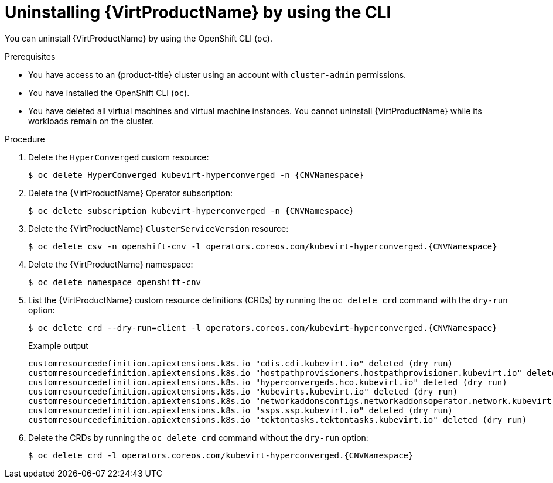 // Module included in the following assemblies:
//
// * virt/install/uninstalling-virt.adoc

:_mod-docs-content-type: PROCEDURE
[id="virt-deleting-virt-cli_{context}"]
= Uninstalling {VirtProductName} by using the CLI

You can uninstall {VirtProductName} by using the OpenShift CLI (`oc`).

.Prerequisites

* You have access to an {product-title} cluster using an account with `cluster-admin` permissions.
* You have installed the OpenShift CLI (`oc`).
* You have deleted all virtual machines and virtual machine instances. You cannot uninstall {VirtProductName} while its workloads remain on the cluster.

.Procedure

. Delete the `HyperConverged` custom resource:
+
[source,terminal,subs="attributes+"]
----
$ oc delete HyperConverged kubevirt-hyperconverged -n {CNVNamespace}
----

. Delete the {VirtProductName} Operator subscription:
+
[source,terminal,subs="attributes+"]
----
$ oc delete subscription kubevirt-hyperconverged -n {CNVNamespace}
----

. Delete the {VirtProductName} `ClusterServiceVersion` resource:
+
[source,terminal,subs="attributes+"]
----
$ oc delete csv -n openshift-cnv -l operators.coreos.com/kubevirt-hyperconverged.{CNVNamespace}
----

. Delete the {VirtProductName} namespace:
+
[source,terminal]
----
$ oc delete namespace openshift-cnv
----

. List the {VirtProductName} custom resource definitions (CRDs) by running the `oc delete crd` command with the `dry-run` option:
+
[source,terminal,subs="attributes+"]
----
$ oc delete crd --dry-run=client -l operators.coreos.com/kubevirt-hyperconverged.{CNVNamespace}
----
+
.Example output
----
customresourcedefinition.apiextensions.k8s.io "cdis.cdi.kubevirt.io" deleted (dry run)
customresourcedefinition.apiextensions.k8s.io "hostpathprovisioners.hostpathprovisioner.kubevirt.io" deleted (dry run)
customresourcedefinition.apiextensions.k8s.io "hyperconvergeds.hco.kubevirt.io" deleted (dry run)
customresourcedefinition.apiextensions.k8s.io "kubevirts.kubevirt.io" deleted (dry run)
customresourcedefinition.apiextensions.k8s.io "networkaddonsconfigs.networkaddonsoperator.network.kubevirt.io" deleted (dry run)
customresourcedefinition.apiextensions.k8s.io "ssps.ssp.kubevirt.io" deleted (dry run)
customresourcedefinition.apiextensions.k8s.io "tektontasks.tektontasks.kubevirt.io" deleted (dry run)
----

. Delete the CRDs by running the `oc delete crd` command without the `dry-run` option:
+
[source,terminal,subs="attributes+"]
----
$ oc delete crd -l operators.coreos.com/kubevirt-hyperconverged.{CNVNamespace}
----